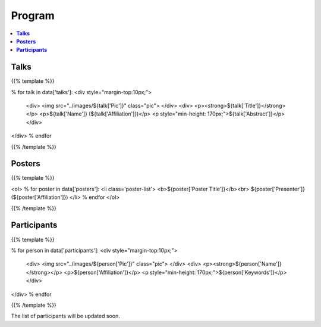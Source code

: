.. title: Program
.. slug: program
.. date: 2018-10-29 18:03:28 UTC+09:00
.. tags: 
.. category: 
.. link: 
.. description: 
.. type: text
.. hidetitle: true
.. hasmath: true


.. raw:: html

    <link src="assets/css/custom.css">
    <script src='https://cdnjs.cloudflare.com/ajax/libs/mathjax/2.7.5/MathJax.js?config=TeX-MML-AM_CHTML' async></script>


============
**Program**
============


.. contents::  :local:

-----------
**Talks**
-----------


{{% template %}}

% for talk in data['talks']:
<div style="margin-top:10px;">
    <div>
    <img src="../images/${talk['Pic']}" class="pic">
    </div>
    <div>
    <p><strong>${talk['Title']}</strong></p>
    <p>${talk['Name']} (${talk['Affiliation']})</p>
    <p style="min-height: 170px;">${talk['Abstract']}</p>
    </div>
</div>
% endfor

{{% /template %}}



--------------
**Posters**
--------------

{{% template %}}

<ol>
% for poster in data['posters']:
<li class='poster-list'>
<b>${poster['Poster Title']}</b><br>
${poster['Presenter']} (${poster['Affiliation']})
</li>
% endfor
</ol>

{{% /template %}}


------------------
**Participants**
------------------

{{% template %}}

% for person in data['participants']:
<div style="margin-top:10px;">
    <div>
    <img src="../images/${person['Pic']}" class="pic">
    </div>
    <div>
    <p><strong>${person['Name']}</strong></p>
    <p>${person['Affiliation']}</p>
    <p style="min-height: 170px;">${person['Keywords']}</p>
    </div>
</div>
% endfor

{{% /template %}}




The list of participants will be updated soon.
